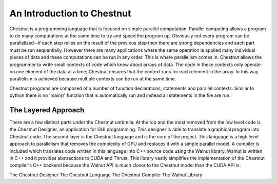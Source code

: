 An Introduction to Chestnut
===========================

Chestnut is a programming language that is focused on simple parallel
computation. Parallel computing allows a program to do many computations at the
same time to try and speed the program up. Obviously not every program can be
parallelized--if each step relies on the result of the previous step then there
are strong dependencies and each part must be run sequentially. However there
are many applications where the same operation is applied many individual
pieces of data and these computations can be run in any order. This is where
parallelism comes in.  Chestnut allows the programmer to write small contexts
of code which know about arrays of data. The code in these contexts only
operate on one element of the data at a time; Chestnut ensures that the context
runs for each element in the array. In this way parallelism is achieved because
multiple contexts can be run at the same time.

Chestnut programs are composed of a number of function declarations, statements and parallel contexts. Similar to python there is no 'main()' function that is automatically run and instead all statements in the file are run. 

The Layered Approach
--------------------

There are a few distinct parts under the Chestnut umbrella. At the top and the most removed from the low level code is the Chestnut Designer, an application for GUI programming. This designer is able to translate a graphical program into Chestnut code. The second layer is the Chestnut language and is the core of the project. This language is a high level approach to parallelism that removes the complexity of GPU and replaces it with a simple parallel model. A compiler is included which translates code written in this language into C++ source code using the Walnut library. Walnut is written in C++ and it provides abstractions to CUDA and Thrust. This library vastly simplifies the implementation of the Chestnut compiler's C++ backend because the Walnut API is much closer to the Chestnut model than the CUDA API is.

The Chestnut Designer
The Chestnut Language
The Chestnut Compiler
The Walnut Library
